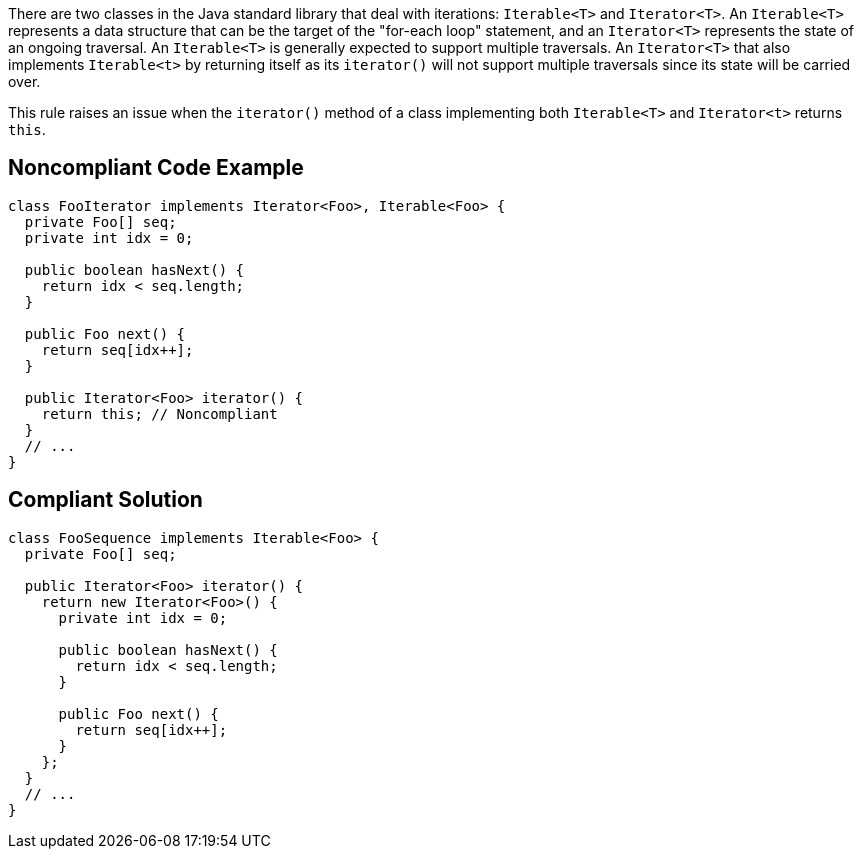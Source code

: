 There are two classes in the Java standard library that deal with iterations: ``++Iterable<T>++`` and ``++Iterator<T>++``. An ``++Iterable<T>++`` represents a data structure that can be the target of the "for-each loop" statement, and an ``++Iterator<T>++`` represents the state of an ongoing traversal. An ``++Iterable<T>++`` is generally expected to support multiple traversals.
An ``++Iterator<T>++`` that also implements ``++Iterable<t>++`` by returning itself as its ``++iterator()++`` will not support multiple traversals since its state will be carried over.

This rule raises an issue when the ``++iterator()++`` method of a class implementing both ``++Iterable<T>++`` and ``++Iterator<t>++`` returns ``++this++``.


== Noncompliant Code Example

----
class FooIterator implements Iterator<Foo>, Iterable<Foo> {
  private Foo[] seq;
  private int idx = 0;

  public boolean hasNext() {
    return idx < seq.length;
  }

  public Foo next() {
    return seq[idx++];
  }

  public Iterator<Foo> iterator() {
    return this; // Noncompliant
  }
  // ...
}
----


== Compliant Solution

----
class FooSequence implements Iterable<Foo> {
  private Foo[] seq;

  public Iterator<Foo> iterator() {
    return new Iterator<Foo>() {
      private int idx = 0;

      public boolean hasNext() {
        return idx < seq.length;
      }

      public Foo next() {
        return seq[idx++];
      }
    };
  }
  // ...
}
----

